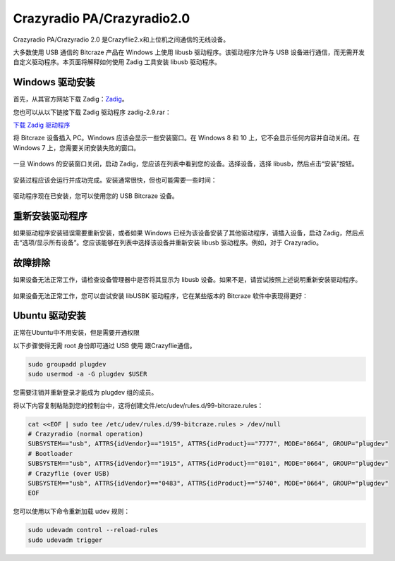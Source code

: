 Crazyradio PA/Crazyradio2.0
============================

Crazyradio PA/Crazyradio 2.0 是Crazyflie2.x和上位机之间通信的无线设备。

大多数使用 USB 通信的 Bitcraze 产品在 Windows 上使用 libusb 驱动程序。该驱动程序允许与 USB 设备进行通信，而无需开发自定义驱动程序。本页面将解释如何使用 Zadig 工具安装 libusb 驱动程序。

Windows 驱动安装
----------------

首先，从其官方网站下载 Zadig：`Zadig <http://zadig.akeo.ie/>`_。

您也可以从以下链接下载 Zadig 驱动程序 zadig-2.9.rar：

`下载 Zadig 驱动程序 <../../_static/driver/zadig-2.9.rar>`_

将 Bitcraze 设备插入 PC。Windows 应该会显示一些安装窗口。在 Windows 8 和 10 上，它不会显示任何内容并自动关闭。在 Windows 7 上，您需要关闭安装失败的窗口。

.. figure:: ../../_static/images/crazyradio/01-win-install.png
   :align: center
   :alt: win-install

.. figure:: ../../_static/images/crazyradio/crazyradio_windows_noinstall.png
   :align: center
   :alt: crazyradio_windows_noinstall

一旦 Windows 的安装窗口关闭，启动 Zadig，您应该在列表中看到您的设备。选择设备，选择 libusb，然后点击“安装”按钮。

.. figure:: ../../_static/images/crazyradio/02-zadig_setup.png
   :align: center
   :alt: zadig_setup

安装过程应该会运行并成功完成。安装通常很快，但也可能需要一些时间：

.. figure:: ../../_static/images/crazyradio/03-zadig_install.png
   :align: center
   :alt: zadig_install

驱动程序现在已安装，您可以使用您的 USB Bitcraze 设备。

.. figure:: ../../_static/images/crazyradio/04-zadig_done.png
   :align: center
   :alt: zadig_done

重新安装驱动程序
----------------

如果驱动程序安装错误需要重新安装，或者如果 Windows 已经为该设备安装了其他驱动程序，请插入设备，启动 Zadig，然后点击“选项/显示所有设备”。您应该能够在列表中选择该设备并重新安装 libusb 驱动程序。例如，对于 Crazyradio。

.. figure:: ../../_static/images/crazyradio/05-zadig_reinstall.png
   :align: center
   :alt: zadig_reinstall

故障排除
--------

如果设备无法正常工作，请检查设备管理器中是否将其显示为 libusb 设备。如果不是，请尝试按照上述说明重新安装驱动程序。

.. figure:: ../../_static/images/crazyradio/crazyradio-device_manager.png
   :align: center
   :alt: device_manager

如果设备无法正常工作，您可以尝试安装 libUSBK 驱动程序，它在某些版本的 Bitcraze 软件中表现得更好：

.. figure:: ../../_static/images/crazyradio/zadig_libusbk.png
   :align: center
   :alt: zadig_libusbk

Ubuntu 驱动安装
----------------

正常在Ubuntu中不用安装，但是需要开通权限

以下步骤使得无需 root 身份即可通过 USB 使用 跟Crazyflie通信。

.. code-block:: bash

   sudo groupadd plugdev
   sudo usermod -a -G plugdev $USER

您需要注销并重新登录才能成为 plugdev 组的成员。

将以下内容复制粘贴到您的控制台中，这将创建文件/etc/udev/rules.d/99-bitcraze.rules：

.. code-block:: bash

   cat <<EOF | sudo tee /etc/udev/rules.d/99-bitcraze.rules > /dev/null
   # Crazyradio (normal operation)
   SUBSYSTEM=="usb", ATTRS{idVendor}=="1915", ATTRS{idProduct}=="7777", MODE="0664", GROUP="plugdev"
   # Bootloader
   SUBSYSTEM=="usb", ATTRS{idVendor}=="1915", ATTRS{idProduct}=="0101", MODE="0664", GROUP="plugdev"
   # Crazyflie (over USB)
   SUBSYSTEM=="usb", ATTRS{idVendor}=="0483", ATTRS{idProduct}=="5740", MODE="0664", GROUP="plugdev"
   EOF

您可以使用以下命令重新加载 udev 规则：

.. code-block:: bash

   sudo udevadm control --reload-rules
   sudo udevadm trigger

.. totree::
   :maxdepth: 2
   :caption: Crazyradio PA/2.0

   crazyradioPA/0_crazyradioPA_deck_introduction
   crazyradio2.0/0_crazyradio2.0_deck_introduction
